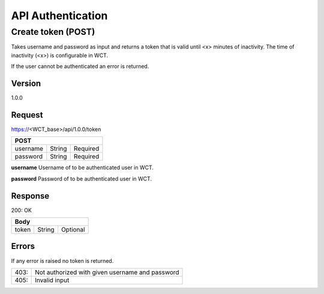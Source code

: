 ==================
API Authentication
==================

Create token (POST)
===================
Takes username and password as input and returns a token that is valid until <x> minutes of inactivity. The time 
of inactivity (<x>) is configurable in WCT.

If the user cannot be authenticated an error is returned.

Version
-------
1.0.0

Request
-------
https://<WCT_base>/api/1.0.0/token

======== ====== ========
**POST**
------------------------
username String Required
password String Required
======== ====== ========

**username**
Username of to be authenticated user in WCT.

**password**
Password of to be authenticated user in WCT.

Response
--------
200: OK

===== ====== ========
**Body**
---------------------
token String Optional
===== ====== ========

Errors
------
If any error is raised no token is returned.

==== ===============================================
403: Not authorized with given username and password
405: Invalid input
==== ===============================================
